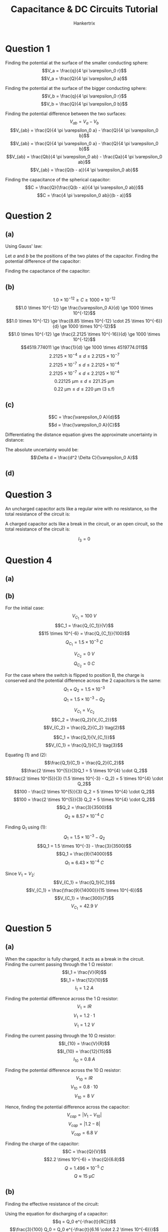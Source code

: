 #+TITLE: Capacitance & DC Circuits Tutorial
#+AUTHOR: Hankertrix
#+STARTUP: showeverything
#+OPTIONS: toc:2
#+LATEX_HEADER: \usepackage{siunitx}

* Question 1
Finding the potential at the surface of the smaller conducting sphere:
\[V_a = \frac{q}{4 \pi \varepsilon_0 r}\]
\[V_a = \frac{Q}{4 \pi \varepsilon_0 a}\]

Finding the potential at the surface of the bigger conducting sphere:
\[V_b = \frac{q}{4 \pi \varepsilon_0 r}\]
\[V_b = \frac{Q}{4 \pi \varepsilon_0 b}\]

Finding the potential difference between the two surfaces:
\[V_{ab} = V_a - V_b\]
\[V_{ab} = \frac{Q}{4 \pi \varepsilon_0 a} - \frac{Q}{4 \pi \varepsilon_0 b}\]
\[V_{ab} = \frac{Q}{4 \pi \varepsilon_0 a} - \frac{Q}{4 \pi \varepsilon_0 b}\]
\[V_{ab} = \frac{Qb}{4 \pi \varepsilon_0 ab} - \frac{Qa}{4 \pi \varepsilon_0 ab}\]
\[V_{ab} = \frac{Q(b - a)}{4 \pi \varepsilon_0 ab}\]

Finding the capacitance of the spherical capacitor:
\[C = \frac{Q}{\frac{Q(b - a)}{4 \pi \varepsilon_0 ab}}\]
\[C = \frac{4 \pi \varepsilon_0 ab}{(b - a)}\]


* Question 2

** (a)
Using Gauss' law:
\begin{align*}
\oint \vec{E} \cdot d \vec{A} &= \frac{Q_{encl}}{\varepsilon_0} \\
\oint E \cos \theta \cdot dA &= \frac {Q_{encl}}{\varepsilon_0} \\
\oint E \cdot dA &= \frac {Q_{encl}}{\varepsilon_0} \quad (\because \cos \theta = 1) \\
E \oint dA &= \frac {Q_{encl}}{\varepsilon_0} \\
E A &= \frac {Q_{encl}}{\varepsilon_0} \\
E &= \frac {Q_{encl}}{A \varepsilon_0} \\
\end{align*}

\newpage

Let $a$ and $b$ be the positions of the two plates of the capacitor. Finding the potential difference of the capacitor:
\begin{align*}
V_{ab} &= - \int_b^a \vec{E} \cdot d \vec{l} \\
&= - \int_b^a E \cos \theta \, dl \\
&= - \int_b^a E \, dl \quad (\because \cos \theta = 1) \\
&= - \int_b^a \frac{Q_{encl}}{A \varepsilon_0} \, dl \\
&= - \frac{Q_{encl}}{A \varepsilon_0} \int_b^a \, dl \\
&= - \frac{Q_{encl}}{A \varepsilon_0} \int_b^a \, dl \\
&= \frac{Q_{encl}}{A \varepsilon_0} \int_a^b \, dl \\
&= \frac{Q_{encl}}{A \varepsilon_0} \cdot d \\
&= \frac{Q_{encl}d}{A \varepsilon_0} \\
\end{align*}

Finding the capacitance of the capacitor:
\begin{align*}
C &= \frac{Q}{V_{ab}} \\
&= \frac{Q_{encl}}{\frac{Q_{encl}d}{A \varepsilon_0}} \\
&= \frac{A \varepsilon_0 Q_{encl}}{Q_{encl} d} \\
&= \frac{A \varepsilon_0}{d} \\
&= \frac{\varepsilon_0 A}{d} \textbf{ (Shown)} \\
\end{align*}

\newpage

** (b)
\[1.0 \times 10^{-12} \ge C \ge 1000 \times 10^{-12}\]
\[1.0 \times 10^{-12} \ge \frac{\varepsilon_0 A}{d} \ge 1000 \times 10^{-12}\]
\[1.0 \times 10^{-12} \ge \frac{8.85 \times 10^{-12} \cdot 25 \times 10^{-6}}{d} \ge 1000 \times 10^{-12}\]
\[1.0 \times 10^{-12} \ge \frac{2.2125 \times 10^{-16}}{d} \ge 1000 \times 10^{-12}\]
\[4519.774011 \ge \frac{1}{d} \ge 1000 \times 4519774.011\]
\[2.2125 \times 10^{-4} \le d \le 2.2125 \times 10^{-7}\]
\[2.2125 \times 10^{-7} \le d \le 2.2125 \times 10^{-4}\]
\[2.2125 \times 10^{-7} \le d \le 2.2125 \times 10^{-4}\]
\[\qty{0.22125}{\unit{\micro\metre}} \le d \le \qty{221.25}{\unit{\micro\metre}}\]
\[\qty{0.22}{\unit{\micro\metre}} \le d \le \qty{220}{\unit{\micro\metre}} \text{ (3 s.f)}\]

** (c)
\[C = \frac{\varepsilon_0 A}{d}\]
\[d = \frac{\varepsilon_0 A}{C}\]

Differentiating the distance equation gives the approximate uncertainty in distance:
\begin{align*}
\Delta d &= \frac{dd}{dC} \Delta C \\
&= -\frac{\varepsilon_0 A}{C^2} \Delta C \\
&= -\frac{\varepsilon_0 A}{\left(\frac{\varepsilon_0 A}{d} \right)^2} \Delta C \\
&= -\frac{\varepsilon_0 A}{\frac{\varepsilon_0^2 A^2}{d^2}} \Delta C \\
&= -\frac{d^2 \Delta C}{\varepsilon_0 A} \\
\end{align*}

The absolute uncertainty would be:
\[\Delta d = \frac{d^2 \Delta C}{\varepsilon_0 A}\]

** (d)
\begin{align*}
\Delta d_{min} &= \frac{d^2 \Delta C}{\varepsilon_0 A} \\
&= \frac{(0.22125 \times 10^{-6})^2 \cdot 0.1 \times 10^{-12}}{8.85 \times 10^{-12} \cdot 25 \times 10^{-6}} \\
&= 2.125 \times 10^{-11}
\end{align*}

\begin{align*}
\frac{\Delta d_{min}}{d} &= \frac{2.125 \times 10^{-11}}{0.22125 \times 10^{-6}} \\
&= 0.01\%
\end{align*}

\begin{align*}
\Delta d_{max} &= \frac{d^2 \Delta C}{\varepsilon_0 A} \\
&= \frac{(221.25 \times 10^{-6})^2 \cdot 0.1 \times 10^{-12}}{8.85 \times 10^{-12} \cdot 25 \times 10^{-6}} \\
&= 2.125 \times 10^{-5}
\end{align*}

\begin{align*}
\frac{\Delta d_{max}}{d} &= \frac{2.125 \times 10^{-5}}{221.25 \times 10^{-6}} \\
&= 10.0\%
\end{align*}

\newpage

* Question 3
An uncharged capacitor acts like a regular wire with no resistance, so the total resistance of the circuit is:
\begin{align*}
R_{total} &= R + \frac{1}{\frac{1}{R} + \frac{1}{R}} \\
&= R + \frac{R}{2} \\
&= 1.5R
\end{align*}

\begin{align*}
I_1 &= \frac{\mathcal{E}}{R} \cdot \frac{R}{1.5R} \\
&= \frac{2}{3} \frac{\mathcal{E}}{R}
\end{align*}

\begin{align*}
I_2 &= \frac{\mathcal{E}}{R} \cdot \frac{\frac{R}{2}}{1.5R} \\
&= \frac{1}{3} \frac{\mathcal{E}}{R}
\end{align*}

\begin{align*}
I_3 &= \frac{\mathcal{E}}{R} \cdot \frac{\frac{R}{2}}{1.5R} \\
&= \frac{1}{3} \frac{\mathcal{E}}{R}
\end{align*}

\newpage

A charged capacitor acts like a break in the circuit, or an open circuit, so the total resistance of the circuit is:
\begin{align*}
R_{total} &= R + R \\
&= 2R
\end{align*}

\begin{align*}
I_1 &= \frac{\mathcal{E}}{R} \cdot \frac{R}{2R} \\
&= \frac{1}{2} \frac{\mathcal{E}}{R}
\end{align*}

\begin{align*}
I_2 &= \frac{\mathcal{E}}{R} \cdot \frac{R}{2R} \\
&= \frac{1}{2} \frac{\mathcal{E}}{R}
\end{align*}

\[I_3 = 0\]


* Question 4

** (a)
\begin{align*}
C_{equiv} &= \left( \frac{1}{\left(\frac{1}{15} + \frac{1}{3} \right)^{-1} + 6.00} + \frac{1}{20.0} \right)^{-1} \\
&= \frac{340}{57} \\
&\approx \qty{5.96}{\unit{p.F}}
\end{align*}

\newpage

** (b)
For the initial case:
\[V_{C_1} = \qty{100}{\unit{V}}\]
\[C_1 = \frac{Q_{C_1}}{V}\]
\[15 \times 10^{-6} = \frac{Q_{C_1}}{100}\]
\[Q_{C_1} = 1.5 \times 10^{-3} \ \unit{C}\]

\[V_{C_2} = \qty{0}{\unit{V}}\]
\[Q_{C_2} = \qty{0}{\unit{C}}\]

For the case where the switch is flipped to position B, the charge is conserved and the potential difference across the 2 capacitors is the same:
\[Q_1 + Q_2 = 1.5 \times 10^{-3}\]
\[Q_1 = 1.5 \times 10^{-3} - Q_2 \tag{1}\]

\[V_{C_1} = V_{C_2}\]
\[C_2 = \frac{Q_2}{V_{C_2}}\]
\[V_{C_2} = \frac{Q_2}{C_2} \tag{2}\]

\[C_1 = \frac{Q_1}{V_{C_1}}\]
\[V_{C_1} = \frac{Q_1}{C_1} \tag{3}\]

\newpage

Equating $(1)$ and \((2)\):
\[\frac{Q_1}{C_1} = \frac{Q_2}{C_2}\]
\[\frac{2 \times 10^{5}}{3}Q_1 = 5 \times 10^{4} \cdot Q_2\]
\[\frac{2 \times 10^{5}}{3} (1.5 \times 10^{-3} - Q_2) = 5 \times 10^{4} \cdot Q_2\]
\[100 - \frac{2 \times 10^{5}}{3} Q_2 = 5 \times 10^{4} \cdot Q_2\]
\[100 = \frac{2 \times 10^{5}}{3} Q_2 + 5 \times 10^{4} \cdot Q_2\]
\[Q_2 = \frac{3}{3500}\]
\[Q_2 \approx 8.57 \times 10^{-4} \ \unit{C}\]

Finding \(Q_1\) using \((1)\):
\[Q_1 = 1.5 \times 10^{-3} - Q_2\]
\[Q_1 = 1.5 \times 10^{-3} - \frac{3}{3500}\]
\[Q_1 = \frac{9}{14000}\]
\[Q_1 \approx 6.43 \times 10^{-4} \ \unit{C}\]

Since \(V_1 = V_2\):
\[V_{C_1} = \frac{Q_1}{C_1}\]
\[V_{C_1} = \frac{\frac{9}{14000}}{15 \times 10^{-6}}\]
\[V_{C_1} = \frac{300}{7}\]
\[V_{C_1} = \qty{42.9}{\unit{V}}\]


* Question 5

** (a)
When the capacitor is fully charged, it acts as a break in the circuit.
\\

Finding the current passing through the $\qty{1}{\unit{\ohm}}$ resistor:
\[I_1 = \frac{V}{R}\]
\[I_1 = \frac{12}{10}\]
\[I_1 = \qty{1.2}{\unit{A}}\]

Finding the potential difference across the $\qty{1}{\unit{\ohm}}$ resistor:
\[V_1 = IR\]
\[V_1 = 1.2 \cdot 1\]
\[V_1 = \qty{1.2}{\unit{V}}\]

Finding the current passing through the $\qty{10}{\unit{\ohm}}$ resistor:
\[I_{10} = \frac{V}{R}\]
\[I_{10} = \frac{12}{15}\]
\[I_{10} = \qty{0.8}{\unit{A}}\]

Finding the potential difference across the $\qty{10}{\unit{\ohm}}$ resistor:
\[V_{10} = IR\]
\[V_{10} = 0.8 \cdot 10\]
\[V_{10} = \qty{8}{\unit{V}}\]

Hence, finding the potential difference across the capacitor:
\[V_{cap} = |V_1 - V_{10}|\]
\[V_{cap} = |1.2 - 8|\]
\[V_{cap} = \qty{6.8}{\unit{V}}\]

Finding the charge of the capacitor:
\[C = \frac{Q}{V}\]
\[2.2 \times 10^{-6} = \frac{Q}{6.8}\]
\[Q = 1.496 \times 10^{-5} \ \unit{C}\]
\[Q \approx \qty{15}{\unit{\micro C}}\]

** (b)
Finding the effective resistance of the circuit:
\begin{align*}
R_{equiv} &= \left( \frac{1}{1 + 10} + \frac{1}{9 + 5} \right)^{-1} \\
&= \qty{6.16}{\unit{\ohm}}
\end{align*}

Using the equation for discharging of a capacitor:
\[q = Q_0 e^{-\frac{t}{RC}}\]
\[\frac{3}{100} Q_0 = Q_0 e^{-\frac{t}{6.16 \cdot 2.2 \times 10^{-6}}}\]
\[\frac{3}{100} = e^{-\frac{t}{1.3552 \times 10^{-5}}}\]
\[\ln \left( \frac{3}{100} \right) = - \frac{t}{1.3552 \times 10^{-5}}\]
\[t = 4.752087262 \times 10^{-5} \ \unit{s}\]
\[t \approx \qty{48}{\unit{\micro s}}\]


* Question 6

** (a)
At $t = 0$, the capacitor acts like a regular metal wire, so the potential difference across the resistor $R_1$ is equivalent to the e.m.f of the battery.
\[V_1 = \qty{15.0}{\unit{V}}\]

Potential difference across the capacitor and the other resistor will hence be 0:
\[V_2 = \qty{0}{\unit{V}}\]
\[V_c = \qty{0}{\unit{V}}\]

** (b)
After the switch is closed for a long time, the capacitor is fully charged, and hence acts like a break in the circuit. The total resistance of the circuit is:
\begin{align*}
R_{total} &= 5.00 + 8.00 \\
&= \qty{13}{\unit{\ohm}}
\end{align*}

The current through the circuit is:
\begin{align*}
I &= \frac{V}{R} \\
&= \frac{15}{13} \\
&\approx \qty{1.15}{\unit{V}}
\end{align*}

Hence:
\[I_1 = I_2 = \approx \qty{1.15}{\unit{V}}\]

Since the capacitor is fully charged, no current runs through the capacitor. Thus, \(I_c = 0\).
\\

Finding the potential difference across \(R_1\):
\[V_1 = IR\]
\[V_1 = \frac{15}{13} \cdot 5.00\]
\[V_1 = \frac{75}{13}\]
\[V_1 \approx \qty{5.77}{\unit{V}}\]

Finding the potential difference across \(R_2\):
\[V_2 = IR\]
\[V_2 = \frac{15}{13} \cdot 8.00\]
\[V_2 = \frac{120}{13}\]
\[V_2 \approx \qty{9.23}{\unit{V}}\]

The potential difference across the capacitor is equal to the potential difference across \(R_2\):
\[V_c = V_2 \approx \qty{9.23}{\unit{V}}\]

** (c)
\[I = I_1 + I_2 \tag{1}\]
\[\mathcal{E} = IR_1 + V_c \tag{2}\]
\[\mathcal{E} = IR_1 + I_2R_2 \tag{3}\]

Equating $(2)$ and \((3)\):
\[IR_1 + V_c = IR_1 + I_2 R_2\]
\[V_c = I_2 R_2\]
\[I_2 = \frac{V_c}{R_2} \tag{4}\]

Substituting $(1)$ into \((3)\):
\[\mathcal{E} = (I_1 + I_2) R_1 + I_2R_2\]
\[\mathcal{E} = I_1 R_1 + I_2 R_1 + I_2R_2 \tag{5}\]

Substituting $(4)$ into \((5)\):
\[\mathcal{E} = I_1 R_1 + \frac{V_c}{R_2} R_1 + \frac{V_c}{R_2} R_2\]
\[\mathcal{E} = I_1 R_1 + \frac{V_c R_1}{R_2} + V_c\]
\[\mathcal{E} = I_1 R_1 + V_c \left( 1 + \frac{R_1}{R_2}\right)\]
\[\frac{\mathcal{E}}{R_1} = I_1 + V_c \left( \frac{1}{R_1} + \frac{R_1}{R_2R_1}\right)\]
\[I_1 = \frac{\mathcal{E}}{R_1} - V_c \left( \frac{R_2 + R_1}{R_1R_2}\right) \]

\newpage

Letting \(I_1 = \frac{dQ}{dt}\) and \(V_c = \frac{Q}{C}\):
\[\frac{dQ}{dt} = \frac{\mathcal{E}}{R_1} - \frac{Q}{C} \left( \frac{R_2 + R_1}{R_1 R_2} \right)\]

Let \(\frac{\mathcal{E}}{R_1} = I_0\):
\[\frac{dQ}{dt} = I_0 - \frac{Q}{C} \left( \frac{R_2 + R_1}{R_1 R_2} \right)\]

Let \(\frac{R_1 R_2}{R_1 + R_2} = R_{eq}\):
\[\frac{dQ}{dt} = I_0 - \frac{Q}{R_{eq}C}\]
\[\frac{dQ}{dt} = \frac{I_0 R_{eq}C}{R_{eq}C} - \frac{Q}{R_{eq}C}\]
\[\frac{dQ}{dt} = \frac{I_0 R_{eq}C - Q}{R_{eq}C}\]
\[\frac{1}{\frac{I_0 R_{eq}C - Q}{R_{eq}C}} \frac{dQ}{dt} = 1\]
\[\frac{R_{eq}C}{I_0 R_{eq}C - Q} \frac{dQ}{dt} = 1\]

Integrating both sides with respect to \(t\):
\[\int \frac{R_{eq}C}{I_0 R_{eq}C - Q} \frac{dQ}{dt} \, dt = \int 1 \, dt\]
\[\int \frac{R_{eq}C}{I_0 R_{eq}C - Q} \, dQ = \int 1 \, dt\]
\[R_{eq} C \int \frac{1}{I_0 R_{eq}C - Q} \, dQ = \int 1 \, dt\]
\[\int \frac{1}{I_0 R_{eq}C - Q} \, dQ = \frac{1}{R_{eq} C} \int 1 \, dt\]
\[- \ln |I_0 R_{eq} C - Q| = \frac{1}{R_{eq} C} \cdot t + A, \text{ where } A \text{ is an arbitrary constant}\]
\[\ln |I_0 R_{eq} C - Q| = - \frac{t}{R_{eq} C} - A\]
\[\ln |I_0 R_{eq} C - Q| = e^{- \frac{t}{R_{eq} C} - A}\]
\[I_0 R_{eq} C - Q = Be^{- \frac{t}{R_{eq} C}}, \text{ where } B = e^{-A}\]
\[Q = I_0 R_{eq} C - Be^{- \frac{t}{R_{eq} C}}\]

\newpage

When the capacitor is initially uncharged, \(Q = 0\) and \(t = 0\):
\[0 = I_0 R_{eq} C - Be^{- \frac{0}{R_{eq} C}}\]
\[I_0 R_{eq} C = B(1)\]
\[B = I_0 R_{eq} C\]

Hence:
\[Q = I_0 R_{eq} C - I_0 R_{eq} e^{- \frac{t}{R_{eq} C}}\]
\[Q = I_0 R_{eq} C \left(1 - e^{- \frac{t}{R_{eq} C}} \right)\]

Where:
- $I_0 = \frac{E}{R_1}$
- $R_{eq} = \frac{R_1 R_2}{R_1 + R_2}$


* Question 7

** (a)
Finding the equivalent capacitance of the capacitors:
\begin{align*}
C_{eq} &= \left( \frac{1}{3200} + \frac{1}{1800} \right)^{-1} \\
&= \qty{1152}{\unit{pF}}
\end{align*}

Finding the total energy stored in the capacitors:
\begin{align*}
U &= \frac{1}{2} C_{eq} V^2 \\
&= \frac{1}{2} \cdot 1152 \times 10^{-12} \cdot 12.0^2 \\
&= 8.2944 \times 10^{-8} \ \unit{J} \\
&\approx \qty{82.9}{\unit{nJ}}
\end{align*}

** (b)
Finding the equation for the potential difference across the capacitor:
\[C = \frac{Q}{V}\]
\[Q = VC\]

Since the capacitors are in series, they have the same charge. Finding the charge on each of the capacitors:
\[Q = VC\]
\[Q = 12 \cdot 1152 \times 10^{-12}\]
\[Q = 1.3824 \times 10^{-8} \ \unit{C}\]

When the capacitors are connected, positive plate to positive plate and negative plate to negative plate. The charges will flow until the potential difference across both capacitors are equal. Also, since the capacitors are connected in parallel, the charge held by the capacitors is doubled. Hence:
\[V_1 = V_2\]
\[\frac{Q_1}{C_1} = \frac{Q_2}{C_2}\]
\[\frac{Q_1}{3200 \times 10^{-12}} = \frac{Q_2}{1800 \times 10^{-12}}\]
\[Q_1 = \frac{16}{9}Q_2 \tag{1}\]

By the conservation of charge:
\[Q_{total} = Q_1 + Q_2\]
\[Q_{total} = \frac{16}{9} Q_2 + Q_2\]
\[1.3824 \times 10^{-8} \cdot 2  = \frac{25}{9} Q_2\]
\[Q_2 = 9.95328 \times 10^{-9}\]
\[Q_2 \approx \qty{0.10}{\unit{\micro F}}\]

From \((1)\):
\[Q_1 = \frac{16}{9} \cdot 9.95328 \times 10^{-9}\]
\[Q_1 = 1.769472 \times 10^{-8}\]
\[Q_1 \approx \qty{0.18}{\unit{\micro F}}\]


* Question 8
Finding the current in the circuit:
\[I = \frac{V}{R}\]
\[I = \frac{E}{r + R}\]

Finding the potential difference across the variable resistor:
\[V = IR\]
\[V = \frac{ER}{r + R}\]

Finding the power delivered to the load:
\[P = \frac{V^2}{R}\]
\[P = \frac{\left( \frac{ER}{r + R}\right)^2}{R}\]
\[P = \frac{\frac{E^2 R^2}{(r + R)^2}}{R}\]
\[P = \frac{E^2 R}{(r + R)^2}\]

Differentiating with respect to \(R\):
\begin{align*}
\frac{dP}{dR} &= E \left( \frac{(r + R)^2 - (2R(r + R))}{((r + R)^2)^2} \right) \\
&= E \left( \frac{r^2 + 2rR + R^2 - 2rR - 2R^2}{(r + R)^4} \right) \\
&= E \left( \frac{r^2 - R^2}{(r + R)^4} \right) \\
&= E \left( \frac{(r + R)(r - R)}{(r + R)^4} \right) \\
&= E \left( \frac{(r - R)}{(r + R)^3} \right) \\
&= \frac{E(r - R)}{(r + R)^3} \\
\end{align*}

Finding the stationary points of \(P\) by setting \(\frac{dP}{dR} = 0\):
\[\frac{dP}{dR} = 0\]
\[\frac{E(r - R)}{(r + R)^3} = 0\]
\[E(r - R) = 0\]
\[r - R = 0\]
\[R = r\]

Finding the second derivative of \(P\):
\begin{align*}
\frac{d^2P}{dR^2} &= E \left( \frac{-(r + R)^3 - 3(r + R)^2 (r - R)}{((r + R)^3)^2} \right) \\
&= E \left( \frac{(r + R)^2 (- r - R - 3r + 3R)}{(r + R)^6} \right) \\
&= \frac{E(- r - R - 3r + 3R)}{(r + R)^4} \\
&= \frac{E(2R - 4r)}{(r + R)^4} \\
&= \frac{2E(R - 2r)}{(r + R)^4} < 0 \text{ for } R > 0, r > 0\\
\end{align*}

Since the second derivative of \(P\) is always negative, \(R = r\) must be a maximum point. Hence, when \(R = r\), there is maximum power transfer *(shown)*.

\newpage

* Question 9

** (a)
Let \(I_1\) be the current running through battery \(A\) and \(I_2\) be the current running through battery \(B\).
\\

Using Kirchhoff's voltage law on the loop on the left, with the current starting at \(P\) and moving in the clockwise direction:
\[20 - V_4 - V_{R_A} - 12 - V_{4} = 0\]
\[8 - 2V_4 - V_{R_A} = 0\]
\[V_{R_A} = 8 - 2V_4\]
\[V_{R_A} = 8 - 2 \cdot 0.5 \times 4\]
\[V_{R_A} = 4\]
\[I_1R = 4\]
\[I_1 = \frac{4}{R} \tag{1}\]

Using Kirchhoff's voltage law on the loop on the right, with the current starting at \(Q\) and moving in the clockwise direction:
\[-V_{30} + 12 - V_{R_B} + 12 + V_{R_A} = 0\]
\[-30I_2 + 12 - I_2 R + 12 + I_1 R = 0\]
\[-30I_2 - I_2 R + I_1 R = -24\]
\[30I_2 + I_2 R - I_1 R = 24\]
\[30I_2 + I_2 R = 24 + I_1 R\]
\[(30 + R)I_2 = 24 + I_1 R\]
\[I_2 = \frac{24 + I_1 R}{30 + R} \tag{2}\]

\newpage

Substituting $(1)$ into \((2)\):
\[I_2 = \frac{24 + \frac{4}{R} R}{30 + R}\]
\[I_2 = \frac{24 + 4}{30 + R}\]
\[I_2 = \frac{28}{30 + R} \tag{3}\]

Using Kirchhoff's current law at the junction \(Q\):
\[0.5 = I_1 + I_2\]
\[0.5 = \frac{4}{R} + \frac{28}{30 + R}\]
\[1 = \frac{8}{R} + \frac{56}{30 + R}\]
\[1 = \frac{8(30 + R)}{R (30 + R)} + \frac{56R}{R(30 + R)}\]
\[R(30 + R) = 8(30 + R) + 56R\]
\[30R + R^2 = 240 + 8R + 56R\]
\[30R + R^2 = 240 + 64R\]
\[R^2 - 34R = 240\]
\[R^2 - 34R - 240 = 0\]

Using a calculator to solve the equation:
\[R = 40 \quad \text{or} \quad R = -6\]

Since \(R > 0\):
\[R = \qty{40}{\unit{\ohm}} \textbf{ (Shown)}\]

Finding \(I_1\) from \((1)\):
\[I_1 = \frac{4}{R}\]
\[I_1 = \frac{4}{40}\]
\[I_1 = \qty{0.1}{\unit{A}}\]

Finding \(I_2\) from \((3)\):
\[I_2 = \frac{28}{30 + R}\]
\[I_2 = \frac{28}{30 + 40}\]
\[I_2 = \frac{28}{70}\]
\[I_2 = \qty{0.4}{\unit{A}}\]

** (b)
Finding the potential difference across the internal resistance of battery \(B\):
\[V_{B} = I_2 R\]
\[V_{B} = 0.4 \cdot 40\]
\[V_{B} = 16\]

Since the potential difference across the internal resistance of battery \(B\) is the same as the potential difference between the \(\qty{0}{\unit{V}}\) point and the point between battery $B$ and its internal resistance, the point between battery $B$ and its internal resistance will hence be at a potential of \(\qty{16}{\unit{V}}\). This will be the reference point to calculate the rest of the potentials.
\\

Walking backwards through the circuit and using the assignments for the components in the part \((a)\), we subtract the potential difference across battery $B$, then we add the potential difference across the \(\qty{30}{\unit{\ohm}}\) resistor. Hence, the potential at \(Q\) is:
\begin{align*}
V_Q &= 16 - 12 + 0.4 \cdot 30 \\
&= \qty{16}{\unit{V}}
\end{align*}

Continuing to walk backwards through the circuit from point \(Q\), we add the potential difference across the \(\qty{4}{\unit{\ohm}}\) resistor, then we subtract the potential difference across the main \(\qty{20}{\unit{V}}\) battery. Hence, the potential at \(P\) is:
\begin{align*}
V_P &= 16 + 0.5 \cdot 4 - 20 \\
&= \qty{-2}{\unit{V}}
\end{align*}

* Question 10

** (a)
Let $I_1$ be the current pointing from $X$ to $A$, $I_2$ be the current pointing straight down from $X$, $I_3$ be the current pointing from $X$ to $Y$, $I_4$ be the current pointing from $Y$ to $X$, $I_5$ be the current pointing straight up from point $Y$, and $I_6$ be the current pointing from $Y$ to $B$.
\[I_1 + I_2 + I_3 = 0\]
\[\frac{V_X - V_A}{1000} + \frac{V_X - V_B}{3000} + \frac{V_X - V_Y}{100} = 0\]
\[\frac{V_X - 1}{1000} + \frac{V_X - 0}{3000} + \frac{V_X - V_Y}{100} = 0\]
\[\frac{V_X - 1}{1000} + \frac{V_X}{3000} + \frac{V_X - V_Y}{100} = 0\]
\[\frac{3V_X - 3}{3000} + \frac{V_X}{3000} + \frac{30V_X - 30V_Y}{3000} = 0\]
\[\frac{34V_X - 30V_Y - 3}{3000} = 0\]
\[34V_X - 30V_Y - 3 = 0\]
\[34V_X = 30V_Y + 3\]
\[V_X = \frac{15}{17}V_Y + \frac{3}{34} \tag{1}\]

\newpage

\[I_4 + I_5 + I_6 = 0\]
\[\frac{V_Y - V_X}{100} + \frac{V_Y - V_A}{1000} + \frac{V_Y - V_B}{2000} = 0\]
\[\frac{V_Y - V_X}{100} + \frac{V_Y - 1}{2000} + \frac{V_Y - 0}{2000} = 0\]
\[\frac{V_Y - V_X}{100} + \frac{V_Y - 1}{2000} + \frac{V_Y}{2000} = 0\]
\[\frac{20V_Y - 20V_X}{2000} + \frac{V_Y - 1}{2000} + \frac{V_Y}{2000} = 0\]
\[\frac{22V_Y - 20V_X - 1}{2000} = 0\]
\[22V_Y - 20V_X - 1 = 0\]
\[22V_Y = 20V_X + 1\]
\[V_Y = \frac{10}{11} V_X + \frac{1}{22} \tag{2}\]

Substituting $(2)$ into \((1)\):
\[V_X = \frac{15}{17} \left( \frac{10}{11} V_X + \frac{1}{22} \right) + \frac{3}{34}\]
\[V_X = \frac{150}{187}V_X + \frac{24}{187}\]
\[\frac{37}{187}V_X = \frac{24}{187}\]
\[V_X = \frac{24}{37}\]
\[V_X \approx \qty{0.65}{\unit{V}} \tag{3}\]

Finding \(V_Y\):
\[V_Y = \frac{10}{11} \frac{24}{37} + \frac{1}{22}\]
\[V_Y = \frac{47}{74}\]
\[V_Y \approx \qty{0.63}{\unit{V}}\]

** (b)
Finding the current from point $A$ to point \(X\):
\begin{align*}
I_{AX} &= \frac{V_A - V_X}{1000} \\
&= \frac{1 - \frac{24}{37}}{1000} \\
&= 3.513513514 \times 10^{-4}
\end{align*}

Finding the current from point $A$ to point \(Y\):
\begin{align*}
I_{AY} &= \frac{V_A - V_Y}{1000} \\
&= \frac{1 - \frac{47}{74}}{2000} \\
&= 1.824324324 \times 10^{-4}
\end{align*}

Finding the total current:
\begin{align*}
I_{T} &= I_{AX} + I_{AX} \\
&= 3.513513514 \times 10^{-4} + 1.824324324 \times 10^{-4} \\
&= 5.337837838 \times 10^{-4}
\end{align*}

Finding the resistance of the circuit between $A$ and \(B\):
\begin{align*}
R_{T} &= \frac{V}{I} \\
&= \frac{1}{5.337837838} \\
&= 1873.417722 \\
&\approx \qty{1873}{\unit{\ohm}}
\end{align*}

\newpage

* Question 11

** (a)
For the arrangement on the right, it can be treated as 2 capacitors in parallel.
\begin{align*}
C_1 &= \frac{K_1 \varepsilon_0 \frac{A}{2}}{d} \\
&= \frac{K_1 \varepsilon_0 A}{2d}
\end{align*}

\begin{align*}
C_2 &= \frac{K_2 \varepsilon_0 \frac{A}{2}}{d} \\
&= \frac{K_2 \varepsilon_0 A}{2d}
\end{align*}

\begin{align*}
C_{equiv} &= C_1 + C_2 \\
&= \frac{K_1 \varepsilon_0 A}{2d} + \frac{K_2 \varepsilon_0 A}{2d} \\
&= \frac{\varepsilon_0 A (K_1 + K_2)}{2d}
\end{align*}

\newpage

For the arrangement on the left, it can be treated as 2 capacitors in series:
\begin{align*}
C_1 &= \frac{K_1 \varepsilon_0 A}{\frac{d}{2}} \\
&= \frac{2K_1 \varepsilon_0 A}{d}
\end{align*}

\begin{align*}
C_2 &= \frac{K_2 \varepsilon_0 A}{\frac{d}{2}} \\
&= \frac{2K_2 \varepsilon_0 A}{d}
\end{align*}

\begin{align*}
C_{equiv} &= \frac{1}{C_1} + \frac{1}{C_2} \\
&= \left( \frac{1}{\frac{2K_1 \varepsilon_0 A}{d}} + \frac{1}{\frac{2K_2 \varepsilon_0 A}{d}} \right)^{-1} \\
&= \left( \frac{d}{2K_1 \varepsilon_0 A} + \frac{d}{2K_2 \varepsilon_0 A} \right)^{-1} \\
&= \left( \frac{d}{2 \varepsilon_0 A} \left( \frac{1}{K_1} + \frac{1}{K_2} \right) \right)^{-1} \\
&= \left( \frac{d}{2 \varepsilon_0 A} \left( \frac{K_2}{K_1 K_2} + \frac{K_1}{K_2 K_1} \right) \right)^{-1} \\
&= \left( \frac{d}{2 \varepsilon_0 A} \left( \frac{K_2 + K_1}{K_1K_2} \right) \right)^{-1} \\
&= \left( \frac{d(K_1 + K_2)}{2 \varepsilon_0 A K_1 K_2} \right)^{-1} \\
&= \frac{2 \varepsilon_0 A K_1 K_2}{d (K_1 + K_2)} \\
\end{align*}
